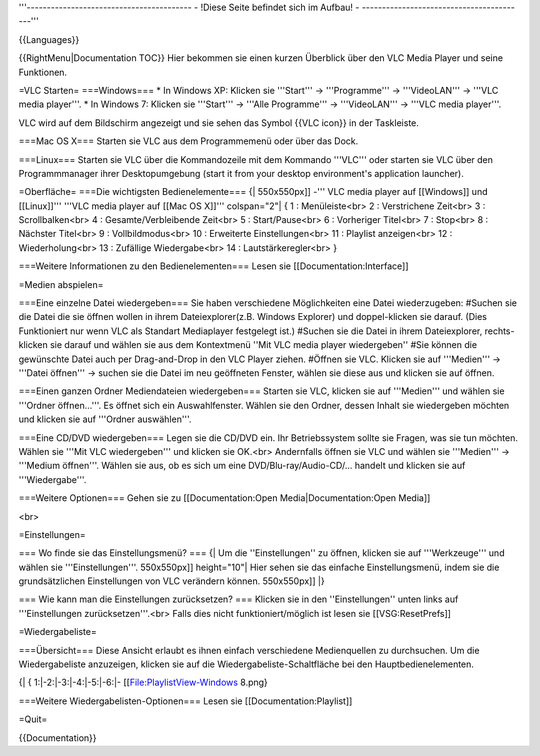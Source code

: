 '''----------------------------------------- - !Diese Seite befindet
sich im Aufbau! - -----------------------------------------'''

{{Languages}}

{{RightMenu|Documentation TOC}} Hier bekommen sie einen kurzen Überblick
über den VLC Media Player und seine Funktionen.

=VLC Starten= ===Windows=== \* In Windows XP: Klicken sie '''Start''' ->
'''Programme''' -> '''VideoLAN''' -> '''VLC media player'''. \* In
Windows 7: Klicken sie '''Start''' -> '''Alle Programme''' ->
'''VideoLAN''' -> '''VLC media player'''.

VLC wird auf dem Bildschirm angezeigt und sie sehen das Symbol {{VLC
icon}} in der Taskleiste.

===Mac OS X=== Starten sie VLC aus dem Programmemenü oder über das Dock.

===Linux=== Starten sie VLC über die Kommandozeile mit dem Kommando
'''VLC''' oder starten sie VLC über den Programmmanager ihrer
Desktopumgebung (start it from your desktop environment's application
launcher).

=Oberfläche= ===Die wichtigsten Bedienelemente=== {\| 550x550px]] -'''
VLC media player auf [[Windows]] und [[Linux]]''' '''VLC media player
auf [[Mac OS X]]''' colspan="2"\| { 1 : Menüleiste<br> 2 : Verstrichene
Zeit<br> 3 : Scrollbalken<br> 4 : Gesamte/Verbleibende Zeit<br> 5 :
Start/Pause<br> 6 : Vorheriger Titel<br> 7 : Stop<br> 8 : Nächster
Titel<br> 9 : Vollbildmodus<br> 10 : Erweiterte Einstellungen<br> 11 :
Playlist anzeigen<br> 12 : Wiederholung<br> 13 : Zufällige
Wiedergabe<br> 14 : Lautstärkeregler<br> }

===Weitere Informationen zu den Bedienelementen=== Lesen sie
[[Documentation:Interface]]

=Medien abspielen=

===Eine einzelne Datei wiedergeben=== Sie haben verschiedene
Möglichkeiten eine Datei wiederzugeben: #Suchen sie die Datei die sie
öffnen wollen in ihrem Dateiexplorer(z.B. Windows Explorer) und
doppel-klicken sie darauf. (Dies Funktioniert nur wenn VLC als Standart
Mediaplayer festgelegt ist.) #Suchen sie die Datei in ihrem
Dateiexplorer, rechts-klicken sie darauf und wählen sie aus dem
Kontextmenü ''Mit VLC media player wiedergeben'' #Sie können die
gewünschte Datei auch per Drag-and-Drop in den VLC Player ziehen.
#Öffnen sie VLC. Klicken sie auf '''Medien''' -> '''Datei öffnen''' ->
suchen sie die Datei im neu geöffneten Fenster, wählen sie diese aus und
klicken sie auf öffnen.

===Einen ganzen Ordner Mediendateien wiedergeben=== Starten sie VLC,
klicken sie auf '''Medien''' und wählen sie '''Ordner öffnen...'''. Es
öffnet sich ein Auswahlfenster. Wählen sie den Ordner, dessen Inhalt sie
wiedergeben möchten und klicken sie auf '''Ordner auswählen'''.

===Eine CD/DVD wiedergeben=== Legen sie die CD/DVD ein. Ihr
Betriebssystem sollte sie Fragen, was sie tun möchten. Wählen sie '''Mit
VLC wiedergeben''' und klicken sie OK.<br> Andernfalls öffnen sie VLC
und wählen sie '''Medien''' -> '''Medium öffnen'''. Wählen sie aus, ob
es sich um eine DVD/Blu-ray/Audio-CD/... handelt und klicken sie auf
'''Wiedergabe'''.

===Weitere Optionen=== Gehen sie zu [[Documentation:Open
Media|Documentation:Open Media]]

<br>

=Einstellungen=

=== Wo finde sie das Einstellungsmenü? === {\| Um die ''Einstellungen''
zu öffnen, klicken sie auf '''Werkzeuge''' und wählen sie
'''Einstellungen'''. 550x550px]] height="10"\| Hier sehen sie das
einfache Einstellungsmenü, indem sie die grundsätzlichen Einstellungen
von VLC verändern können. 550x550px]] \|}

=== Wie kann man die Einstellungen zurücksetzen? === Klicken sie in den
''Einstellungen'' unten links auf '''Einstellungen zurücksetzen'''.<br>
Falls dies nicht funktioniert/möglich ist lesen sie [[VSG:ResetPrefs]]

=Wiedergabeliste=

===Übersicht=== Diese Ansicht erlaubt es ihnen einfach verschiedene
Medienquellen zu durchsuchen. Um die Wiedergabeliste anzuzeigen, klicken
sie auf die Wiedergabeliste-Schaltfläche bei den Hauptbedienelementen.

{\| { 1:|-2:|-3:|-4:|-5:|-6:|- [[File:PlaylistView-Windows 8.png}

===Weitere Wiedergabelisten-Optionen=== Lesen sie
[[Documentation:Playlist]]

=Quit=

{{Documentation}}
